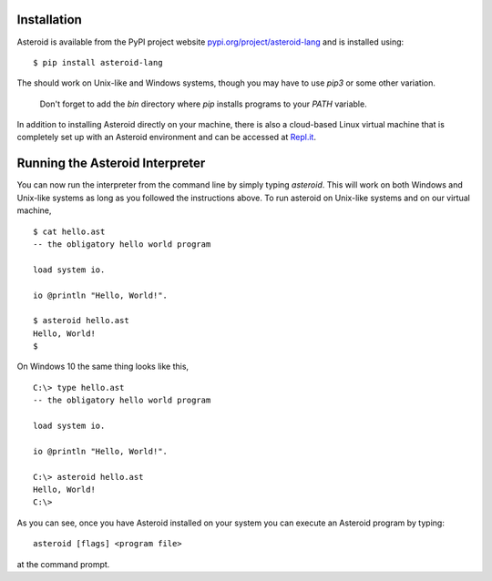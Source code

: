 .. highlight:: none

Installation
============

Asteroid is available from the PyPI project website
`pypi.org/project/asteroid-lang <https://pypi.org/project/asteroid-lang>`_
and is installed using::

    $ pip install asteroid-lang

The should work on Unix-like and Windows systems,
though you may have to use `pip3` or some other variation.

  Don't forget to add the `bin` directory where `pip` installs programs
  to your `PATH` variable.

In addition to installing Asteroid directly on your machine,
there is also a cloud-based Linux virtual machine that is completely
set up with an Asteroid environment and can be accessed at
`Repl.it <https://repl.it/@lutzhamel/asteroid#README.md>`_.

Running the Asteroid Interpreter
================================

You can now run the interpreter from the command line by simply typing `asteroid`.
This will work on both Windows and Unix-like systems as long as you followed the instructions above.
To run asteroid on Unix-like systems and on our virtual machine,
::

    $ cat hello.ast
    -- the obligatory hello world program

    load system io.

    io @println "Hello, World!".

    $ asteroid hello.ast
    Hello, World!
    $

On Windows 10 the same thing looks like this,
::

    C:\> type hello.ast
    -- the obligatory hello world program

    load system io.

    io @println "Hello, World!".

    C:\> asteroid hello.ast
    Hello, World!
    C:\>


As you can see, once you have Asteroid installed on your system you can execute an
Asteroid program by typing::

    asteroid [flags] <program file>

at the command prompt.
